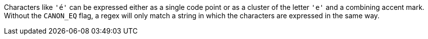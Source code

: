 Characters like ``++'é'++`` can be expressed either as a single code point or as a cluster of the letter ``++'e'++`` and a combining accent mark. Without the ``++CANON_EQ++`` flag, a regex will only match a string in which the characters are expressed in the same way.
